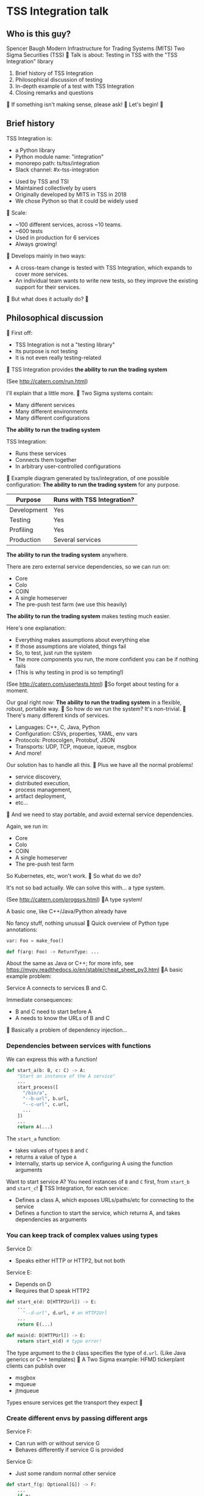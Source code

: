 
* TSS Integration talk
[[./logo.jpg]]

** Who is this guy?
Spencer Baugh
Modern Infrastructure for Trading Systems (MITS) [[./mitts.jpg]]
Two Sigma Securities (TSS) [[./hihat.jpg]]

Talk is about:
Testing in TSS with the "TSS Integration" library
[[./logo.jpg]]

1. Brief history of TSS Integration
2. Philosophical discussion of testing
3. In-depth example of a test with TSS Integration
4. Closing remarks and questions

If something isn't making sense, please ask!

Let's begin!

** Brief history
TSS Integration is:
- a Python library
- Python module name: "integration"
- monorepo path: ts/tss/integration
- Slack channel: #x-tss-integration
[[./logo.jpg]]

- Used by TSS and TSI
- Maintained collectively by users
- Originally developed by MITS in TSS in 2018
- We chose Python so that it could be widely used

Scale:
- ~100 different services, across ~10 teams.
- ~600 tests
- Used in production for 6 services
- Always growing!

Develops mainly in two ways:
- A cross-team change is tested with TSS Integration,
  which expands to cover more services.
- An individual team wants to write new tests,
  so they improve the existing support for their services.

But what does it actually do?

** Philosophical discussion

First off:

- TSS Integration is not a "testing library"
- Its purpose is not testing
- It is not even really testing-related

TSS Integration provides
*the ability to run the trading system*

(See http://catern.com/run.html)

I'll explain that a little more.

Two Sigma systems contain:
- Many different services
- Many different environments
- Many different configurations

*The ability to run the trading system*

TSS Integration:
- Runs these services
- Connects them together
- In arbitrary user-controlled configurations 

Example diagram generated by tss/integration,
of one possible configuration:
[[./diagram.png]]

*The ability to run the trading system*
for any purpose.

| Purpose     | Runs with TSS Integration? |
|-------------+----------------------------|
| Development | Yes                        |
| Testing     | Yes                        |
| Profiling   | Yes                        |
| Production  | Several services           |

*The ability to run the trading system*
anywhere.

There are zero external service dependencies,
so we can run on:
- Core
- Colo
- COIN
- A single homeserver
- The pre-push test farm (we use this heavily)

*The ability to run the trading system*
makes testing much easier.

Here's one explanation:

- Everything makes assumptions about everything else
- If those assumptions are violated, things fail
- So, to test, just run the system
- The more components you run,
  the more confident you can be if nothing fails
- (This is why testing in prod is so tempting!)

(See http://catern.com/usertests.html)

So forget about testing for a moment.

Our goal right now:
*The ability to run the trading system*
in a flexible, robust, portable way.

So how do we run the system?
It's non-trivial.

There's many different kinds of services.

- Languages: C++, C, Java, Python
- Configuration: CSVs, properties, YAML, env vars
- Protocols: Protocolgen, Protobuf, JSON
- Transports: UDP, TCP, mqueue, iqueue, msgbox
- And more!

Our solution has to handle all this.

Plus we have all the normal problems!

- service discovery,
- distributed execution,
- process management,
- artifact deployment,
- etc...

And we need to stay portable,
and avoid external service dependencies.

Again, we run in:

- Core
- Colo
- COIN
- A single homeserver
- The pre-push test farm

So Kubernetes, etc, won't work.

So what do we do?

It's not so bad actually.
We can solve this with... a type system.

(See http://catern.com/progsys.html)

A type system!

A basic one, like C++/Java/Python already have

No fancy stuff, nothing unusual

Quick overview of Python type annotations:
#+begin_src python
var: Foo = make_foo()

def f(arg: Foo) -> ReturnType: ...
#+end_src

About the same as Java or C++;
for more info, see
https://mypy.readthedocs.io/en/stable/cheat_sheet_py3.html

A basic example problem:

Service A connects to services B and C.
[[./example1.png]]

Immediate consequences:
- B and C need to start before A
- A needs to know the URLs of B and C

Basically a problem of dependency injection...


[[file:tweet.png]]

*** Dependencies between services with functions
We can express this with a function!

#+begin_src python
def start_a(b: B, c: C) -> A:
    "Start an instance of the A service"
    ...
    start_process([
      "/bin/a",
      "--b-url", b.url,
      "--c-url", c.url,
      ...
    ])
    ...
    return A(...)
#+end_src

The =start_a= function:
- takes values of types =B= and =C=
- returns a value of type =A=
- Internally, starts up service A,
  configuring A using the function arguments

Want to start service A?
You need instances of =B= and =C= first,
from =start_b= and =start_c=!

TSS Integration, for each service:
- Defines a class A,
  which exposes URLs/paths/etc for connecting to the service
- Defines a function to start the service,
  which returns A,
  and takes dependencies as arguments

*** You can keep track of complex values using types
Service D:
- Speaks either HTTP or HTTP2, but not both
Service E:
- Depends on D
- Requires that D speak HTTP2
[[./example2.png]]

#+begin_src python
def start_e(d: D[HTTP2Url]) -> E:
    ...
      "--d-url", d.url, # an HTTP2Url
    ...
    return E(...)

def main(d: D[HTTPUrl]) -> E:
    return start_e(d) # type error!
#+end_src

The type argument to the =D= class
specifies the type of =d.url=.
(Like Java generics or C++ templates)

A Two Sigma example:
HFMD tickerplant clients can publish over
- msgbox
- mqueue
- jtmqueue
[[./tickerplant.png]]
Types ensure services get the transport they expect

*** Create different envs by passing different args
Service F:
- Can run with or without service G
- Behaves differently if service G is provided
Service G:
- Just some random normal other service
[[./example3.png]]

#+begin_src python
def start_f(g: Optional[G]) -> F:
    ...
    if g:
       ... "--g-url", g.url ...
    else:
       pass
    ...

def environment_one() -> None:
    g = ...
    f = start_f(g)
    ...

def environment_two() -> None:
    f = start_f(None)
    ...
#+end_src

We can use =environment_one= or =environment_two=,
each where appropriate.
(See http://catern.com/config.html)

In TSS Integration,
- production/tests/benchmarking
- TSS/TSI
- equities/futures/options
All build different environments,
out of the same components (functions and types).

*** Interact with the system using the REPL/debugger
A minor nice feature...

We do this frequently when debugging a system,
or manipulating it in an ad-hoc way.

#+begin_src python
>> i = start_i(...)
<I object at 0x7fb3a45a4290>
>> j = start_j(i, ...)
<J object at 0x7fb3a45a4490>
>> j.url
"https://example.com"
#+end_src

So that's how TSS Integration provides
*the ability to run the trading system*.

** In-depth example of a test with TSS Integration

TPS: Two sigma Position Service.

- Receives orders from the outside world over TCP
- Validates and possibly rejects those orders
- Updates another service, =posdelta=, with fills
- Stores data in a SQLite database
[[./tps.png]]

Why TPS?

- The subsystem required to support TPS is small.
- TPS is run by TSS Integration in production.

Our goal:
Put the principles we just discussed into practice

Pretend:
- We're writing the first tests for TPS
  (Normally we'd use the existing =test_tps.py=)
- But we've already written TPS types and functions
- Now let's set up an environment with TPS!

We start with a =TrioTestCase=
(an async-enabled =unittest.TestCase=)

We won't show anything async in this example,
so just ignore the =async= and =await= keywords.
#+begin_src python
class TestTPS(TrioTestCase):
    async def asyncSetUp(self) -> None:
        self.tps = await start_tps(...)

    async def test(self) -> None:
        self.assertTrue("Do test stuff")
#+end_src

We'll start up TPS by calling =start_tps=,
and perform the actual test in =test=.

#+begin_src python
async def start_tps(
  nursery: trio.Nursery,
  thread: rsyscall.Thread,
  listening_sock: FileDescriptor,
  database: integration.tps.Database,
  posdelta: Posdelta,
) -> TPS:
  ...
#+end_src
[[./tps.png]]

#+begin_src python
  nursery: trio.Nursery,
#+end_src

- Starts and detects failures in background tasks
- self.nursery (from TrioTestCase) is a trio.Nursery
  which fails the test if any background task fails

#+begin_src python
    async def asyncSetUp(self) -> None:
        self.tps = await start_tps(
            self.nursery,
            ...,
        )
#+end_src

For more info on trio see:
https://trio.readthedocs.io/en/stable/tutorial.html

#+begin_src python
  thread: rsyscall.Thread,
#+end_src

- Lets us run things on a remote host
- We'll use =local_thread= to just run locally

#+begin_src python
from rsyscall import local_thread

        self.thread = local_thread
        self.tps = await start_tps(
            ...,
            self.thread,
            ...,
        )
#+end_src

For more info on rsyscall see:
https://github.com/catern/rsyscall

#+begin_src python
  listening_sock: FileDescriptor,
#+end_src

- The first TPS-specific argument
- Used by TPS to listen for incoming TCP connections
- Standard Unix socket programming

#+begin_src python
        # make a TCP socket
        sock = await self.thread.socket(
            AF.INET, SOCK.STREAM)
        # bind it to a random port on localhost
        addr = SockaddrIn(0, "127.0.0.1")
        await sock.bind(await self.thread.ptr(addr))
        # and start listening
        await sock.listen(1024)
        self.tps = await start_tps(
            ...,
            sock,
            ...,
        )
#+end_src

#+begin_src python
  database: integration.tps.Database,
#+end_src

- Used by TPS as a backend and persistence mechanism
- =Database.make= creates the DB with the TPS schema
- =make_location= returns a temporary directory,
  for databases and any other state

#+begin_src python
        self.location = make_location()
        self.tps = await start_tps(
            ...,
            # Do it on localhost with self.thread
            await Database.make(
                self.thread, self.location/"tps.db"),
            ...,
        )
#+end_src

#+begin_src python
  posdelta: Posdelta,
#+end_src

- Another service; it distributes position updates

#+begin_src python
async def start_posdelta(
    nursery: trio.Nursery, thread: rsyscall.Thread,
    workdir: Path,
    ..., # some optional arguments, irrelevant here
) -> Posdelta:
#+end_src

- Use the same =trio.Nursery=, =rsyscall.Thread=
- =workdir= is a private directory to store state
- Make =workdir= under the dir from =make_location=

#+begin_src python
        self.tps = await start_tps(
            ...,
            await start_posdelta(
                self.nursery, self.thread,
                (self.location/"posdelta").mkdir()),
            ...,
        )
#+end_src

That's everything!

#+begin_src python
class TestTPS(TrioTestCase):
    async def asyncSetUp(self) -> None:
        self.thread = local_thread
        sock = await self.thread.socket(
            AF.INET, SOCK.STREAM)
        addr = SockaddrIn(0, "127.0.0.1")
        await sock.bind(await self.thread.ptr(addr))
        await sock.listen(1024)
        self.tps = await start_tps(
            self.nursery, self.thread,
            sock,
            await Database.make(
                self.thread, self.location/"tps.db"),
            await start_posdelta(
                self.nursery, self.thread,
                (self.location/"posdelta").mkdir()),
        )
#+end_src

Now we start up the Python client for TPS.
The TPS object contains the address for TPS.

#+begin_src python
    async def asyncSetUp(self) -> None:
        self.tps = ...
        self.client =
            await integration.tps.Client.connect(
                self.thread, self.tps.sockaddr)
#+end_src

Just send an order and fill, for some instrument

#+begin_src python
    async def test(self) -> None:
        order = await self.client.new_order(
            'buy', 100,
            self.tps.static_data.instruments[0],
            price=Decimal('50.0'))
        await order.fill(100, Decimal('50.0'))
#+end_src

- This is a complete test (for one kind of event)
- The client (as in production) checks invariants
- If they're violated, we'll get an exception
- If TPS errors or crashes, we'll get an exception
- Usually, we'd have more services for more coverage

** Closing remarks and questions

By making it easy to run the system,
we've improved our ability to test.

Summary list of features (for later review):
- type-safe composition and configuration of services, without limits
- safe for prod
- runs anywhere, including pre-push, homeservers, or colo
- requires no special privileges
- doesn't depend on any outside services
- can be used interactively from a REPL or debugger
- optimised process startup to avoid the usual monorepo high per-process startup delays
- distributed execution, can run across multiple hosts
- arbitrary universes, can run services from different universes together
- monitors processes at all times so that any process exits will be detected
- processes can be pinned to CPUs
- doesn't leave stray processes behind
- easy to clean up after, everything goes in a single directory

Areas for future development:
- Support for more services
- Usage by more teams
- More production usage

More significant long-term development:
- Usage outside Trading Engineering
  (Seigniorage project?)

How to get started?

To add your services to TSS Integration,
or to write your own library:

1. Understand your service dependencies;
   this is the hardest step!
2. Write it down as classes and function signatures
3. Implement those functions (relatively easy!)

Would you like to know more? Or get help starting?
- Shortly, ask me questions
- Later, feel free to join #x-tss-integration
- Look at ts/tss/integration/README.org
  https://gitlab.twosigma.com/main/ts.d/tss.d/integration-git/-/blob/master/README.org

Hopefully this talk has shown you
the importance of being able to run your system.

Example: trio and rsyscall and remote execution
#+begin_src python
async def start_fooserv(
    nursery: trio.Nursery,
    thread: rsyscall.Thread,
    workdir: Path,
) -> Fooserv:
    command = ts_fooserv.get_c_binary("fooserv").args(
        "--verbose", "--do-stuff-fast",
    )
    child_thread = await thread.clone()
    await child_thread.chdir(workdir)
    child_process = await child.exec(command)
    nursery.start_soon(child_process.check)
    return Fooserv()
#+end_src

